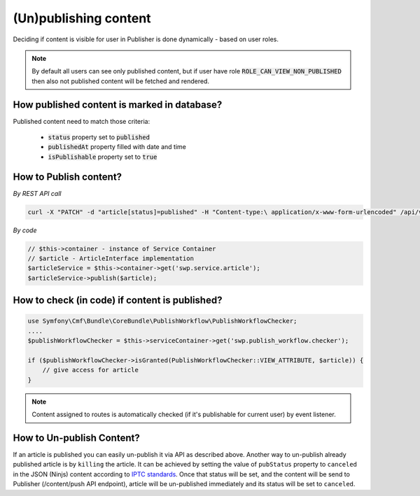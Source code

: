 (Un)publishing content
====================================

Deciding if content is visible for user in Publisher is done dynamically - based on user roles.

.. note::

    By default all users can see only published content, but if user have role :code:`ROLE_CAN_VIEW_NON_PUBLISHED` then also not published content will be fetched and rendered.

How published content is marked in database?
--------------------------------------------

Published content need to match those criteria:

 * :code:`status` property set to :code:`published`
 * :code:`publishedAt` property filled with date and time
 * :code:`isPublishable` property set to :code:`true`

How to Publish content?
-----------------------

*By REST API call*

.. code-block:: php

    curl -X "PATCH" -d "article[status]=published" -H "Content-type:\ application/x-www-form-urlencoded" /api/v1/content/articles/get-involved

*By code*

.. code-block:: php

    // $this->container - instance of Service Container
    // $article - ArticleInterface implementation
    $articleService = $this->container->get('swp.service.article');
    $articleService->publish($article);

How to check (in code) if content is published?
-----------------------------------------------

.. code-block:: php

    use Symfony\Cmf\Bundle\CoreBundle\PublishWorkflow\PublishWorkflowChecker;
    ....
    $publishWorkflowChecker = $this->serviceContainer->get('swp.publish_workflow.checker');

    if ($publishWorkflowChecker->isGranted(PublishWorkflowChecker::VIEW_ATTRIBUTE, $article)) {
        // give access for article
    }

.. note::

    Content assigned to routes is automatically checked (if it's publishable for current user) by event listener.


How to Un-publish Content?
--------------------------

If an article is published you can easily un-publish it via API as described above. Another way to un-publish already published article is by ``killing`` the article. It can be achieved by setting the value of ``pubStatus`` property to ``canceled`` in the JSON (Ninjs) content according to `IPTC standards <http://cv.iptc.org/newscodes/pubstatusg2/canceled>`_. Once that status will be set, and the content will be send to Publisher (/content/push API endpoint), article will be un-published immediately and its status will be set to ``canceled``.
